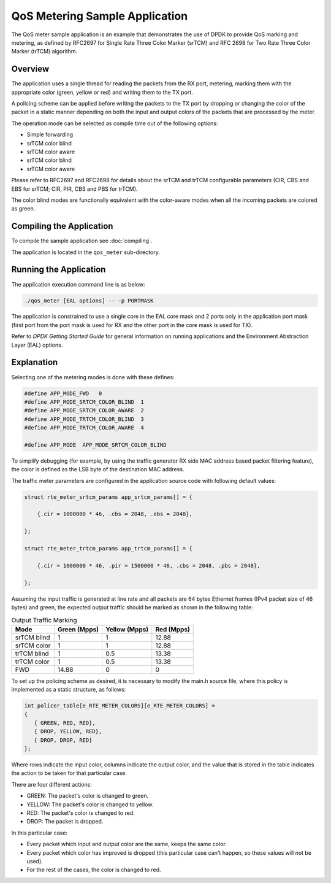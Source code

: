 ..  SPDX-License-Identifier: BSD-3-Clause
    Copyright(c) 2010-2014 Intel Corporation.

QoS Metering Sample Application
===============================

The QoS meter sample application is an example that demonstrates the use of DPDK to provide QoS marking and metering,
as defined by RFC2697 for Single Rate Three Color Marker (srTCM) and RFC 2698 for Two Rate Three Color Marker (trTCM) algorithm.

Overview
--------

The application uses a single thread for reading the packets from the RX port,
metering, marking them with the appropriate color (green, yellow or red) and writing them to the TX port.

A policing scheme can be applied before writing the packets to the TX port by dropping or
changing the color of the packet in a static manner depending on both the input and output colors of the packets that are processed by the meter.

The operation mode can be selected as compile time out of the following options:

*   Simple forwarding

*   srTCM color blind

*   srTCM color aware

*   srTCM color blind

*   srTCM color aware

Please refer to RFC2697 and RFC2698 for details about the srTCM and trTCM configurable parameters
(CIR, CBS and EBS for srTCM; CIR, PIR, CBS and PBS for trTCM).

The color blind modes are functionally equivalent with the color-aware modes when
all the incoming packets are colored as green.

Compiling the Application
-------------------------

To compile the sample application see :doc:`compiling`.

The application is located in the ``qos_meter`` sub-directory.

Running the Application
-----------------------

The application execution command line is as below:

.. code-block:: console

    ./qos_meter [EAL options] -- -p PORTMASK

The application is constrained to use a single core in the EAL core mask and 2 ports only in the application port mask
(first port from the port mask is used for RX and the other port in the core mask is used for TX).

Refer to *DPDK Getting Started Guide* for general information on running applications and
the Environment Abstraction Layer (EAL) options.

Explanation
-----------

Selecting one of the metering modes is done with these defines:

.. code-block:: c

    #define APP_MODE_FWD   0
    #define APP_MODE_SRTCM_COLOR_BLIND  1
    #define APP_MODE_SRTCM_COLOR_AWARE  2
    #define APP_MODE_TRTCM_COLOR_BLIND  3
    #define APP_MODE_TRTCM_COLOR_AWARE  4

    #define APP_MODE  APP_MODE_SRTCM_COLOR_BLIND

To simplify debugging (for example, by using the traffic generator RX side MAC address based packet filtering feature),
the color is defined as the LSB byte of the destination MAC address.

The traffic meter parameters are configured in the application source code with following default values:

.. code-block:: c

    struct rte_meter_srtcm_params app_srtcm_params[] = {

        {.cir = 1000000 * 46, .cbs = 2048, .ebs = 2048},

    };

    struct rte_meter_trtcm_params app_trtcm_params[] = {

        {.cir = 1000000 * 46, .pir = 1500000 * 46, .cbs = 2048, .pbs = 2048},

    };

Assuming the input traffic is generated at line rate and all packets are 64 bytes Ethernet frames (IPv4 packet size of 46 bytes)
and green, the expected output traffic should be marked as shown in the following table:

.. _table_qos_metering_1:

.. table:: Output Traffic Marking

   +-------------+------------------+-------------------+----------------+
   | **Mode**    | **Green (Mpps)** | **Yellow (Mpps)** | **Red (Mpps)** |
   |             |                  |                   |                |
   +=============+==================+===================+================+
   | srTCM blind | 1                | 1                 | 12.88          |
   |             |                  |                   |                |
   +-------------+------------------+-------------------+----------------+
   | srTCM color | 1                | 1                 | 12.88          |
   |             |                  |                   |                |
   +-------------+------------------+-------------------+----------------+
   | trTCM blind | 1                | 0.5               | 13.38          |
   |             |                  |                   |                |
   +-------------+------------------+-------------------+----------------+
   | trTCM color | 1                | 0.5               | 13.38          |
   |             |                  |                   |                |
   +-------------+------------------+-------------------+----------------+
   | FWD         | 14.88            | 0                 | 0              |
   |             |                  |                   |                |
   +-------------+------------------+-------------------+----------------+

To set up the policing scheme as desired, it is necessary to modify the main.h source file,
where this policy is implemented as a static structure, as follows:

.. code-block:: c

    int policer_table[e_RTE_METER_COLORS][e_RTE_METER_COLORS] =
    {
       { GREEN, RED, RED},
       { DROP, YELLOW, RED},
       { DROP, DROP, RED}
    };

Where rows indicate the input color, columns indicate the output color,
and the value that is stored in the table indicates the action to be taken for that particular case.

There are four different actions:

*   GREEN: The packet's color is changed to green.

*   YELLOW: The packet's color is changed to yellow.

*   RED: The packet's color is changed to red.

*   DROP: The packet is dropped.

In this particular case:

*   Every packet which input and output color are the same, keeps the same color.

*   Every packet which color has improved is dropped (this particular case can't happen, so these values will not be used).

*   For the rest of the cases, the color is changed to red.
